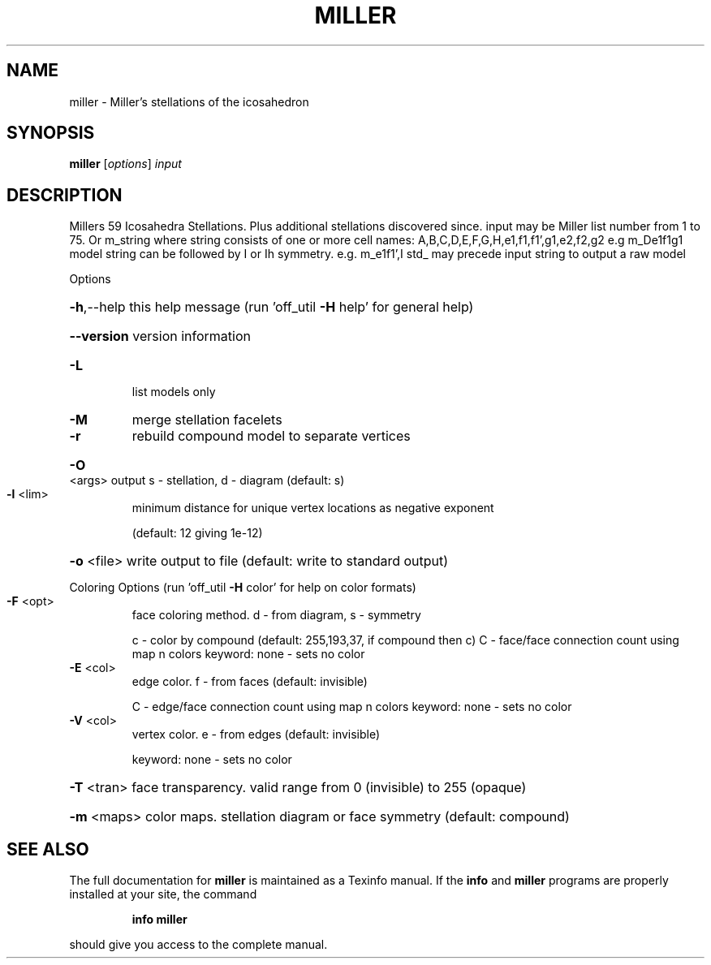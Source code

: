 .\" DO NOT MODIFY THIS FILE!  It was generated by help2man
.TH MILLER  "1" " " "miller Antiprism 0.25.1 - http://www.antiprism.com" "User Commands"
.SH NAME
miller - Miller's stellations of the icosahedron
.SH SYNOPSIS
.B miller
[\fI\,options\/\fR] \fI\,input\/\fR
.SH DESCRIPTION
Millers 59 Icosahedra Stellations. Plus additional stellations discovered since.
input may be Miller list number from 1 to 75. Or m_string where string consists
of one or more cell names: A,B,C,D,E,F,G,H,e1,f1,f1',g1,e2,f2,g2  e.g m_De1f1g1
model string can be followed by I or Ih symmetry. e.g. m_e1f1',I
std_ may precede input string to output a raw model
.PP
Options
.HP
\fB\-h\fR,\-\-help this help message (run 'off_util \fB\-H\fR help' for general help)
.HP
\fB\-\-version\fR version information
.TP
\fB\-L\fR
list models only
.TP
\fB\-M\fR
merge stellation facelets
.TP
\fB\-r\fR
rebuild compound model to separate vertices
.HP
\fB\-O\fR <args> output s \- stellation, d \- diagram (default: s)
.TP
\fB\-l\fR <lim>
minimum distance for unique vertex locations as negative exponent
.IP
(default: 12 giving 1e\-12)
.HP
\fB\-o\fR <file> write output to file (default: write to standard output)
.PP
Coloring Options (run 'off_util \fB\-H\fR color' for help on color formats)
.TP
\fB\-F\fR <opt>
face coloring method. d \- from diagram, s \- symmetry
.IP
c \- color by compound (default: 255,193,37, if compound then c)
C \- face/face connection count using map n colors
keyword: none \- sets no color
.TP
\fB\-E\fR <col>
edge color. f \- from faces (default: invisible)
.IP
C \- edge/face connection count using map n colors
keyword: none \- sets no color
.TP
\fB\-V\fR <col>
vertex color.  e \- from edges (default: invisible)
.IP
keyword: none \- sets no color
.HP
\fB\-T\fR <tran> face transparency. valid range from 0 (invisible) to 255 (opaque)
.HP
\fB\-m\fR <maps> color maps. stellation diagram or face symmetry (default: compound)
.SH "SEE ALSO"
The full documentation for
.B miller
is maintained as a Texinfo manual.  If the
.B info
and
.B miller
programs are properly installed at your site, the command
.IP
.B info miller
.PP
should give you access to the complete manual.
